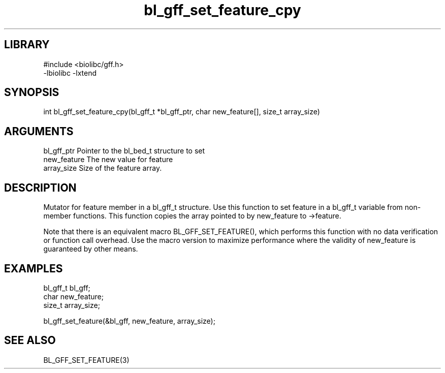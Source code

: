 \" Generated by c2man from bl_gff_set_feature_cpy.c
.TH bl_gff_set_feature_cpy 3

.SH LIBRARY
\" Indicate #includes, library name, -L and -l flags
.nf
.na
#include <biolibc/gff.h>
-lbiolibc -lxtend
.ad
.fi

\" Convention:
\" Underline anything that is typed verbatim - commands, etc.
.SH SYNOPSIS
.PP
.nf 
.na
int     bl_gff_set_feature_cpy(bl_gff_t *bl_gff_ptr, char new_feature[], size_t array_size)
.ad
.fi

.SH ARGUMENTS
.nf
.na
bl_gff_ptr      Pointer to the bl_bed_t structure to set
new_feature     The new value for feature
array_size      Size of the feature array.
.ad
.fi

.SH DESCRIPTION

Mutator for feature member in a bl_gff_t structure.
Use this function to set feature in a bl_gff_t variable
from non-member functions.  This function copies the array pointed to
by new_feature to ->feature.

Note that there is an equivalent macro BL_GFF_SET_FEATURE(), which performs
this function with no data verification or function call overhead.
Use the macro version to maximize performance where the validity
of new_feature is guaranteed by other means.

.SH EXAMPLES
.nf
.na

bl_gff_t        bl_gff;
char            new_feature;
size_t          array_size;

bl_gff_set_feature(&bl_gff, new_feature, array_size);
.ad
.fi

.SH SEE ALSO

BL_GFF_SET_FEATURE(3)

